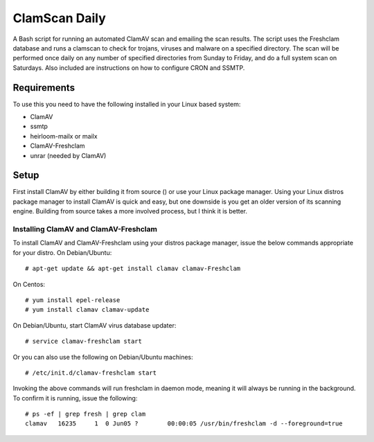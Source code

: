 ==============
ClamScan Daily
==============

A Bash script for running an automated ClamAV scan and emailing the scan results. The script uses the Freshclam database and runs a clamscan to check for trojans, viruses and malware on a specified directory. The scan will be performed once daily on any number of specified directories from Sunday to Friday, and do a full system scan on Saturdays. Also included are instructions on how to configure CRON and SSMTP.

Requirements
============

To use this you need to have the following installed in your Linux based system:

- ClamAV
- ssmtp
- heirloom-mailx or mailx 
- ClamAV-Freshclam 
- unrar (needed by ClamAV)

Setup
=====

First install ClamAV by either building it from source () or use your Linux package manager. Using your Linux distros package manager to install ClamAV is quick and easy, but one downside is you get an older version of its scanning engine. Building from source takes a more involved process, but I think it is better.

Installing ClamAV and ClamAV-Freshclam
--------------------------------------
To install ClamAV and ClamAV-Freshclam using your distros package manager, issue the below commands appropriate for your distro.
On Debian/Ubuntu:
::
  # apt-get update && apt-get install clamav clamav-Freshclam

On Centos:
::
  # yum install epel-release
  # yum install clamav clamav-update

On Debian/Ubuntu, start ClamAV virus database updater:
::
  # service clamav-freshclam start

Or you can also use the following on Debian/Ubuntu machines:
::
 # /etc/init.d/clamav-freshclam start

Invoking the above commands will run freshclam in daemon mode, meaning it will always be running in the background. To confirm it is running, issue the following:
::
  # ps -ef | grep fresh | grep clam
  clamav   16235     1  0 Jun05 ?        00:00:05 /usr/bin/freshclam -d --foreground=true
